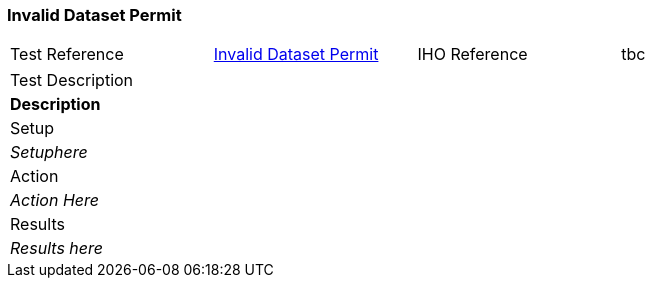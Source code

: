 
[#InvalidDatasetPermit]
=== Invalid Dataset Permit

[width="95%",caption="",stripes="odd"]
|====================
|Test Reference    |    xref:InvalidDatasetPermit[xrefstyle=short]  | IHO Reference | tbc
|====================
[width="95%",caption="",stripes="odd"]
|====================
|Test Description
|*Description*
|Setup
a| _Setuphere_
| Action

a| _Action Here_
| Results
a| _Results here_
|====================